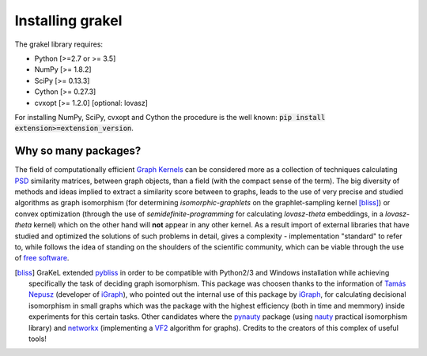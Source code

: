 .. _installation:

=================
Installing grakel
=================
The grakel library requires:

* Python [>=2.7 or >= 3.5]
* NumPy [>= 1.8.2]
* SciPy [>= 0.13.3]
* Cython [>= 0.27.3]
* cvxopt [>= 1.2.0] [optional: lovasz]

For installing NumPy, SciPy, cvxopt and Cython the procedure
is the well known: :code:`pip install extension>=extension_version`.

---------------------
Why so many packages?
---------------------
The field of computationally efficient `Graph Kernels`_ can be considered
more as a collection of techniques calculating `PSD`_ similarity matrices, between
graph objects, than a field (with the compact sense of the term). The big diversity
of methods and ideas implied to extract a similarity score between to graphs, leads
to the use of very precise and studied algorithms as graph isomorphism 
(for determining *isomorphic-graphlets* on the graphlet-sampling kernel [bliss]_)
or convex optimization (through the use of *semidefinite-programming* 
for calculating *lovasz-theta* embeddings, in a *lovasz-theta* kernel)
which on the other hand will **not** appear in any other kernel.
As a result import of external libraries that have studied and optimized the solutions
of such problems in detail, gives a complexity - implementation "standard" to refer to, 
while follows the idea of standing on the shoulders of the scientific community, which
can be viable through the use of `free software`_.

.. _Graph Kernels: https://en.wikipedia.org/wiki/Graph_kernel
.. _PSD: https://en.wikipedia.org/wiki/Positive-definite_matrix
.. _free software: https://en.wikipedia.org/wiki/Free_software

.. [bliss] GraKeL extended `pybliss`_ in order to be compatible with Python2/3 and Windows installation
    while achieving specifically the task of deciding graph isomorphism. This package was choosen thanks to
    the information of `Tamás Nepusz`_ (developer of `iGraph`_), who pointed out the internal use of this
    package by `iGraph`_, for calculating decisional isomorphism in small graphs which was the package with
    the highest efficiency (both in time and memmory) inside experiments for this certain tasks. Other candidates
    where the `pynauty`_ package (using `nauty`_ practical isomorphism library) and `networkx`_ (implementing
    a `VF2`_ algorithm for graphs). Credits to the creators of this complex of useful tools!

.. _pybliss: http://www.tcs.hut.fi/Software/bliss/
.. _Tamás Nepusz: http://hal.elte.hu/~nepusz/
.. _iGraph: http://igraph.org/
.. _pynauty: https://web.cs.dal.ca/~peter/software/pynauty/html/
.. _nauty: http://users.cecs.anu.edu.au/~bdm/nauty/
.. _networkx: https://networkx.github.io/
.. _VF2: https://networkx.github.io/documentation/networkx-1.10/reference/algorithms.isomorphism.vf2.html
